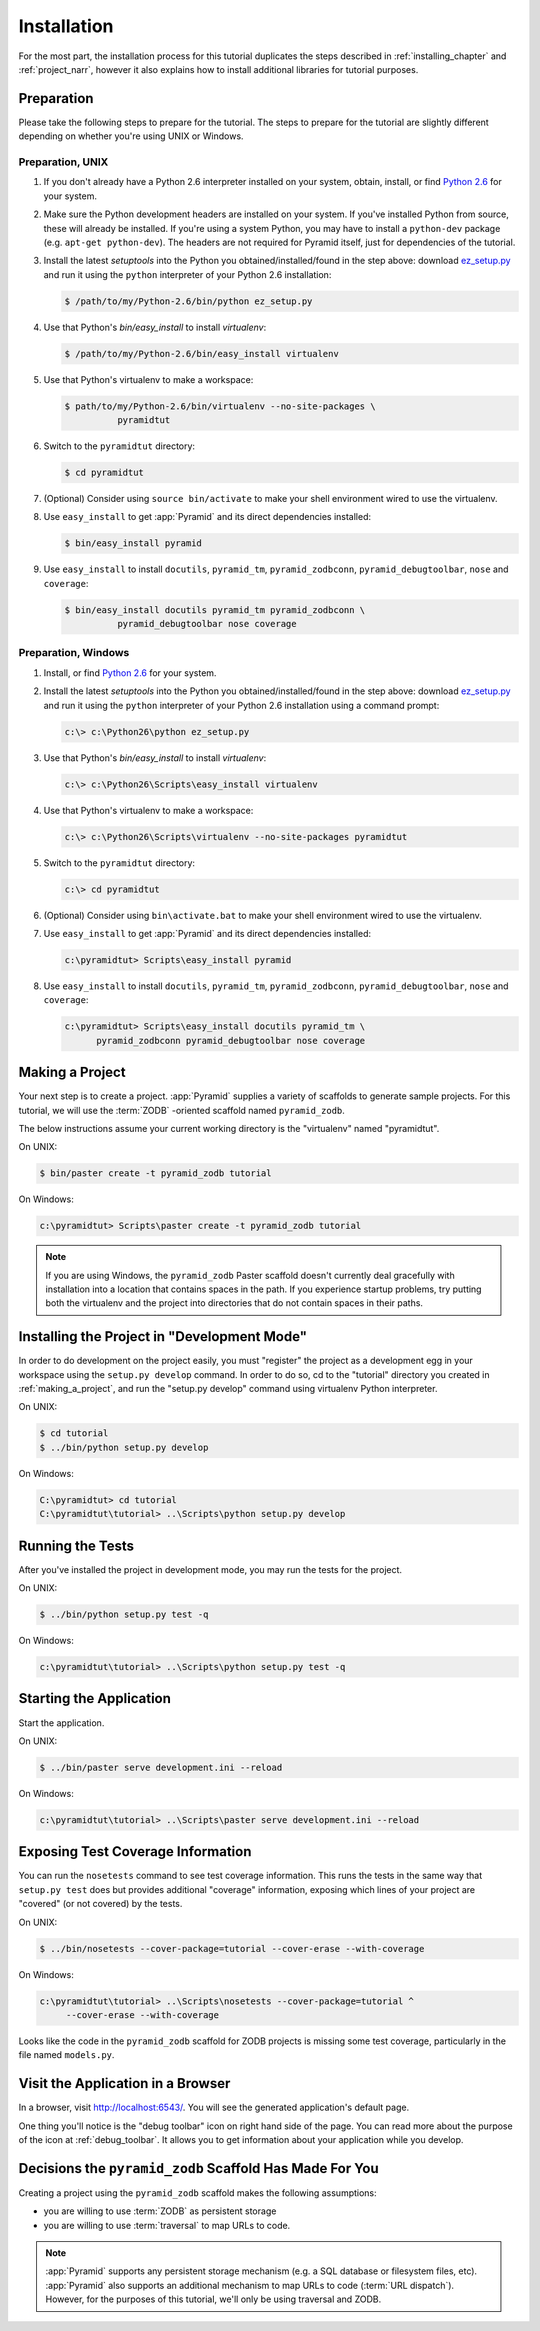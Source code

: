 ============
Installation
============

For the most part, the installation process for this tutorial
duplicates the steps described in :ref:`installing_chapter` and
:ref:`project_narr`, however it also explains how to install
additional libraries for tutorial purposes.

Preparation
========================

Please take the following steps to prepare for the tutorial.  The
steps to prepare for the tutorial are slightly different depending on
whether you're using UNIX or Windows.

Preparation, UNIX
-----------------

#. If you don't already have a Python 2.6 interpreter installed on
   your system, obtain, install, or find `Python 2.6
   <http://python.org/download/releases/2.6.6/>`_ for your system.

#. Make sure the Python development headers are installed on your system.  If
   you've installed Python from source, these will already be installed.  If
   you're using a system Python, you may have to install a ``python-dev``
   package (e.g. ``apt-get python-dev``).  The headers are not required for
   Pyramid itself, just for dependencies of the tutorial.

#. Install the latest `setuptools` into the Python you
   obtained/installed/found in the step above: download `ez_setup.py
   <http://peak.telecommunity.com/dist/ez_setup.py>`_ and run it using
   the ``python`` interpreter of your Python 2.6 installation:

   .. code-block:: text

    $ /path/to/my/Python-2.6/bin/python ez_setup.py

#. Use that Python's `bin/easy_install` to install `virtualenv`:

   .. code-block:: text

    $ /path/to/my/Python-2.6/bin/easy_install virtualenv

#. Use that Python's virtualenv to make a workspace:

   .. code-block:: text

     $ path/to/my/Python-2.6/bin/virtualenv --no-site-packages \
               pyramidtut

#. Switch to the ``pyramidtut`` directory:

   .. code-block:: text

     $ cd pyramidtut

#. (Optional) Consider using ``source bin/activate`` to make your
   shell environment wired to use the virtualenv.

#. Use ``easy_install`` to get :app:`Pyramid` and its direct
   dependencies installed:

   .. code-block:: text

     $ bin/easy_install pyramid

#. Use ``easy_install`` to install ``docutils``, ``pyramid_tm``,
   ``pyramid_zodbconn``, ``pyramid_debugtoolbar``, ``nose`` and ``coverage``:

   .. code-block:: text

     $ bin/easy_install docutils pyramid_tm pyramid_zodbconn \
               pyramid_debugtoolbar nose coverage

Preparation, Windows
--------------------

#. Install, or find `Python 2.6
   <http://python.org/download/releases/2.6.6/>`_ for your system.

#. Install the latest `setuptools` into the Python you
   obtained/installed/found in the step above: download `ez_setup.py
   <http://peak.telecommunity.com/dist/ez_setup.py>`_ and run it using
   the ``python`` interpreter of your Python 2.6 installation using a
   command prompt:

   .. code-block:: text

    c:\> c:\Python26\python ez_setup.py

#. Use that Python's `bin/easy_install` to install `virtualenv`:

   .. code-block:: text

    c:\> c:\Python26\Scripts\easy_install virtualenv

#. Use that Python's virtualenv to make a workspace:

   .. code-block:: text

     c:\> c:\Python26\Scripts\virtualenv --no-site-packages pyramidtut

#. Switch to the ``pyramidtut`` directory:

   .. code-block:: text

     c:\> cd pyramidtut

#. (Optional) Consider using ``bin\activate.bat`` to make your shell
   environment wired to use the virtualenv.

#. Use ``easy_install`` to get :app:`Pyramid` and its direct
   dependencies installed:

   .. code-block:: text

     c:\pyramidtut> Scripts\easy_install pyramid

#. Use ``easy_install`` to install ``docutils``, ``pyramid_tm``,
   ``pyramid_zodbconn``, ``pyramid_debugtoolbar``, ``nose`` and ``coverage``:

   .. code-block:: text

     c:\pyramidtut> Scripts\easy_install docutils pyramid_tm \
           pyramid_zodbconn pyramid_debugtoolbar nose coverage

.. _making_a_project:

Making a Project
================

Your next step is to create a project.  :app:`Pyramid` supplies a
variety of scaffolds to generate sample projects.  For this tutorial,
we will use the :term:`ZODB` -oriented scaffold named ``pyramid_zodb``.

The below instructions assume your current working directory is the
"virtualenv" named "pyramidtut".

On UNIX:

.. code-block:: text

  $ bin/paster create -t pyramid_zodb tutorial

On Windows:

.. code-block:: text

   c:\pyramidtut> Scripts\paster create -t pyramid_zodb tutorial

.. note:: If you are using Windows, the ``pyramid_zodb`` Paster scaffold
   doesn't currently deal gracefully with installation into a location
   that contains spaces in the path.  If you experience startup
   problems, try putting both the virtualenv and the project into
   directories that do not contain spaces in their paths.

Installing the Project in "Development Mode"
============================================

In order to do development on the project easily, you must "register"
the project as a development egg in your workspace using the
``setup.py develop`` command.  In order to do so, cd to the "tutorial"
directory you created in :ref:`making_a_project`, and run the
"setup.py develop" command using virtualenv Python interpreter.

On UNIX:

.. code-block:: text

  $ cd tutorial
  $ ../bin/python setup.py develop

On Windows:

.. code-block:: text

  C:\pyramidtut> cd tutorial
  C:\pyramidtut\tutorial> ..\Scripts\python setup.py develop

.. _running_tests:

Running the Tests
=================

After you've installed the project in development mode, you may run
the tests for the project.

On UNIX:

.. code-block:: text

  $ ../bin/python setup.py test -q

On Windows:

.. code-block:: text

  c:\pyramidtut\tutorial> ..\Scripts\python setup.py test -q

Starting the Application
========================

Start the application.

On UNIX:

.. code-block:: text

  $ ../bin/paster serve development.ini --reload

On Windows:

.. code-block:: text

  c:\pyramidtut\tutorial> ..\Scripts\paster serve development.ini --reload

Exposing Test Coverage Information
==================================

You can run the ``nosetests`` command to see test coverage
information.  This runs the tests in the same way that ``setup.py
test`` does but provides additional "coverage" information, exposing
which lines of your project are "covered" (or not covered) by the
tests.

On UNIX:

.. code-block:: text

  $ ../bin/nosetests --cover-package=tutorial --cover-erase --with-coverage

On Windows:

.. code-block:: text

  c:\pyramidtut\tutorial> ..\Scripts\nosetests --cover-package=tutorial ^
       --cover-erase --with-coverage

Looks like the code in the ``pyramid_zodb`` scaffold for ZODB projects is
missing some test coverage, particularly in the file named
``models.py``.

Visit the Application in a Browser
==================================

In a browser, visit `http://localhost:6543/ <http://localhost:6543>`_.  You
will see the generated application's default page.

One thing you'll notice is the "debug toolbar" icon on right hand side of the
page.  You can read more about the purpose of the icon at
:ref:`debug_toolbar`.  It allows you to get information about your
application while you develop.

Decisions the ``pyramid_zodb`` Scaffold Has Made For You
========================================================

Creating a project using the ``pyramid_zodb`` scaffold makes the following
assumptions:

- you are willing to use :term:`ZODB` as persistent storage

- you are willing to use :term:`traversal` to map URLs to code.

.. note::

   :app:`Pyramid` supports any persistent storage mechanism (e.g. a SQL
   database or filesystem files, etc).  :app:`Pyramid` also supports an
   additional mechanism to map URLs to code (:term:`URL dispatch`).  However,
   for the purposes of this tutorial, we'll only be using traversal and ZODB.


